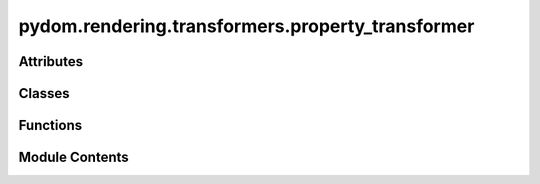 pydom.rendering.transformers.property_transformer
=================================================

.. py:module:: pydom.rendering.transformers.property_transformer


Attributes
----------

.. autoapisummary::

   pydom.rendering.transformers.property_transformer.P
   pydom.rendering.transformers.property_transformer.PropertyMatcherFunction
   pydom.rendering.transformers.property_transformer.PropertyTransformerFunction


Classes
-------

.. autoapisummary::

   pydom.rendering.transformers.property_transformer.PropertyTransformer


Functions
---------

.. autoapisummary::

   pydom.rendering.transformers.property_transformer.property_transformer


Module Contents
---------------

.. py:data:: P

.. py:data:: PropertyMatcherFunction
   :type:  typing_extensions.TypeAlias

.. py:data:: PropertyTransformerFunction
   :type:  typing_extensions.TypeAlias

.. py:class:: PropertyTransformer

   Bases: :py:obj:`abc.ABC`, :py:obj:`Tuple`\ [\ :py:obj:`PropertyMatcherFunction`\ , :py:obj:`PropertyTransformerFunction`\ ]


   Helper class that provides a standard way to create an ABC using
   inheritance.


   .. py:method:: match(prop_name: str, prop_value, /) -> bool
      :abstractmethod:



   .. py:method:: transform(prop_name: str, prop_value, element: pydom.rendering.tree.nodes.ContextNode, /)
      :abstractmethod:



.. py:function:: property_transformer(matcher: Union[Callable[[str, Any], bool], str], *, context: Optional[pydom.context.Context] = None, before: Optional[List[Type[PropertyTransformer]]] = None, after: Optional[List[Type[PropertyTransformer]]] = None)

   A decorator to register a function as a property transformer.

   Args:
       matcher: A callable that takes a key and a value and returns a boolean
       indicating whether the transformer should be applied.
       If a string is provided, it is assumed to be a key that should be matched exactly.
       context: The context to register the transformer in. If not provided, the default context is used.

   Returns:
       A decorator that takes a transformer function and registers it.

   Example:
       >>> @property_transformer("class_name")
       ... def class_name_mapper(key, value, element):
       ...     if isinstance(class_name, list):
       ...         class_name = " ".join(class_name)
       ...
       ...     element.props["class"] = " ".join(str(class_name).split())



